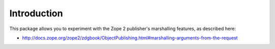 Introduction
============

This package allows you to experiment with the Zope 2 publisher's marshalling features, as described here:

- http://docs.zope.org/zope2/zdgbook/ObjectPublishing.html#marshalling-arguments-from-the-request

